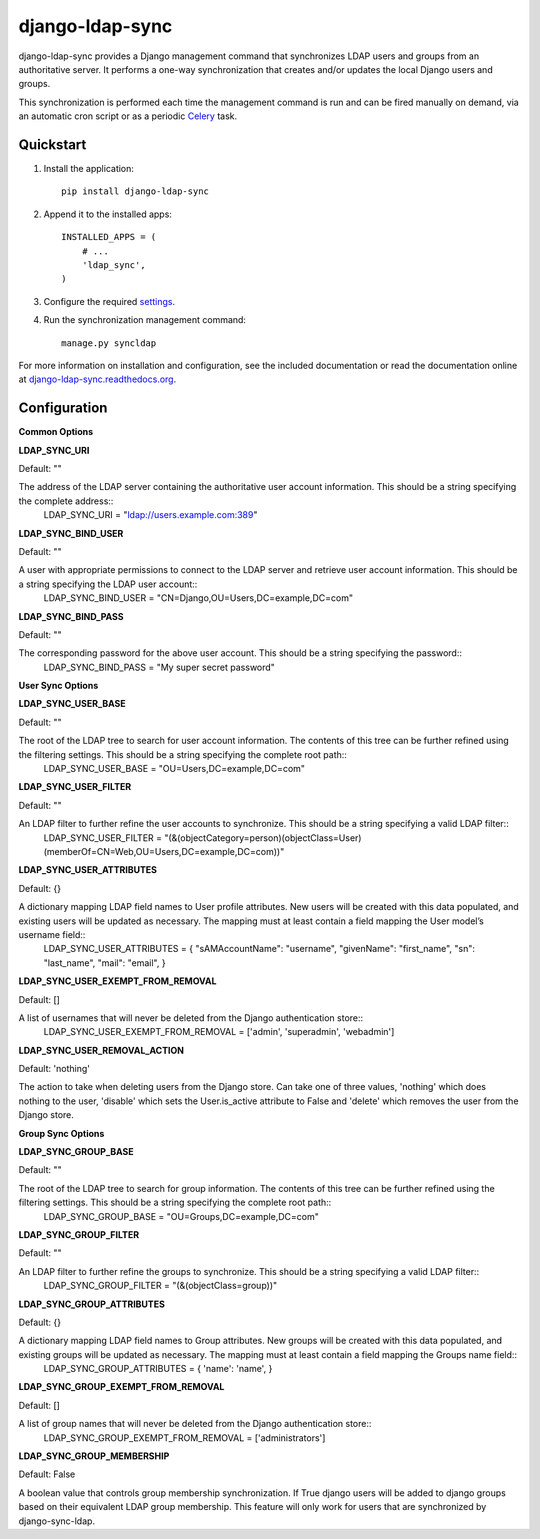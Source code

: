 django-ldap-sync
================

django-ldap-sync provides a Django management command that synchronizes LDAP
users and groups from an authoritative server. It performs a one-way
synchronization that creates and/or updates the local Django users and groups.

This synchronization is performed each time the management command is run and
can be fired manually on demand, via an automatic cron script or as a periodic
`Celery`_ task.

Quickstart
----------

#. Install the application::

      pip install django-ldap-sync

#. Append it to the installed apps::

      INSTALLED_APPS = (
          # ...
          'ldap_sync',
      )

#. Configure the required `settings`_.

#. Run the synchronization management command::

      manage.py syncldap

For more information on installation and configuration, see the included
documentation or read the documentation online at
`django-ldap-sync.readthedocs.org`_.

Configuration
-------------

**Common Options**


**LDAP_SYNC_URI**

Default: ""

The address of the LDAP server containing the authoritative user account information. This should be a string specifying the complete address::
	LDAP_SYNC_URI = "ldap://users.example.com:389"


**LDAP_SYNC_BIND_USER**

Default: ""

A user with appropriate permissions to connect to the LDAP server and retrieve user account information. This should be a string specifying the LDAP user account::
	LDAP_SYNC_BIND_USER = "CN=Django,OU=Users,DC=example,DC=com"


**LDAP_SYNC_BIND_PASS**

Default: ""

The corresponding password for the above user account. This should be a string specifying the password::
	LDAP_SYNC_BIND_PASS = "My super secret password"


**User Sync Options**


**LDAP_SYNC_USER_BASE**

Default: ""

The root of the LDAP tree to search for user account information. The contents of this tree can be further refined using the filtering settings. This should be a string specifying the complete root path::
	LDAP_SYNC_USER_BASE = "OU=Users,DC=example,DC=com"


**LDAP_SYNC_USER_FILTER**

Default: ""

An LDAP filter to further refine the user accounts to synchronize. This should be a string specifying a valid LDAP filter::
	LDAP_SYNC_USER_FILTER = "(&(objectCategory=person)(objectClass=User)(memberOf=CN=Web,OU=Users,DC=example,DC=com))"


**LDAP_SYNC_USER_ATTRIBUTES**

Default: {}

A dictionary mapping LDAP field names to User profile attributes. New users will be created with this data populated, and existing users will be updated as necessary. The mapping must at least contain a field mapping the User model’s username field::
	LDAP_SYNC_USER_ATTRIBUTES = {
	"sAMAccountName": "username",
	"givenName": "first_name",
	"sn": "last_name",
	"mail": "email",
	}


**LDAP_SYNC_USER_EXEMPT_FROM_REMOVAL**

Default: []

A list of usernames that will never be deleted from the Django authentication store::
	LDAP_SYNC_USER_EXEMPT_FROM_REMOVAL = ['admin', 'superadmin', 'webadmin']


**LDAP_SYNC_USER_REMOVAL_ACTION**

Default: 'nothing'

The action to take when deleting users from the Django store. Can take one of three values, 'nothing' which does nothing to the user, 'disable' which sets the User.is_active attribute to False and 'delete' which removes the user from the Django store.


**Group Sync Options**


**LDAP_SYNC_GROUP_BASE**

Default: ""

The root of the LDAP tree to search for group information. The contents of this tree can be further refined using the filtering settings. This should be a string specifying the complete root path::
	LDAP_SYNC_GROUP_BASE = "OU=Groups,DC=example,DC=com"


**LDAP_SYNC_GROUP_FILTER**

Default: ""

An LDAP filter to further refine the groups to synchronize. This should be a string specifying a valid LDAP filter::
	LDAP_SYNC_GROUP_FILTER = "(&(objectClass=group))"


**LDAP_SYNC_GROUP_ATTRIBUTES**

Default: {}

A dictionary mapping LDAP field names to Group attributes. New groups will be created with this data populated, and existing groups will be updated as necessary. The mapping must at least contain a field mapping the Groups name field::
	LDAP_SYNC_GROUP_ATTRIBUTES = {
	'name': 'name',
	}


**LDAP_SYNC_GROUP_EXEMPT_FROM_REMOVAL**

Default: []

A list of group names that will never be deleted from the Django authentication store::
	LDAP_SYNC_GROUP_EXEMPT_FROM_REMOVAL = ['administrators']


**LDAP_SYNC_GROUP_MEMBERSHIP**

Default: False

A boolean value that controls group membership synchronization. If True django users will be added to django groups based on their equivalent LDAP group membership. This feature will only work for users that are synchronized by django-sync-ldap.



.. _Celery: http://www.celeryproject.org
.. _settings: http://django-ldap-sync.readthedocs.org/en/latest/settings.html
.. _django-ldap-sync.readthedocs.org: http://django-ldap-sync.readthedocs.org
